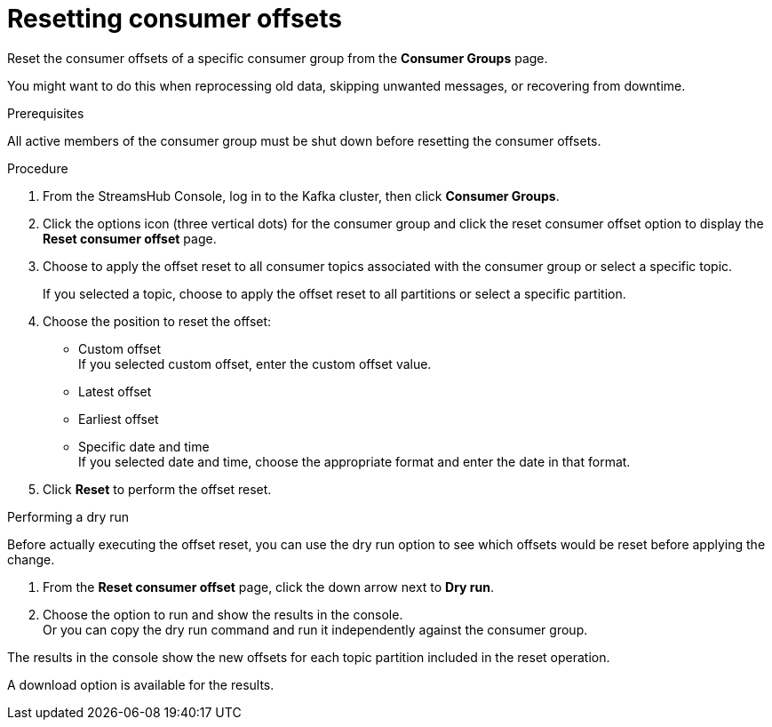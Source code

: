 [id='proc-restting-consumer-offsets-{context}']
= Resetting consumer offsets

[role="_abstract"]
Reset the consumer offsets of a specific consumer group from the *Consumer Groups* page.

You might want to do this when reprocessing old data, skipping unwanted messages, or recovering from downtime.

.Prerequisites

All active members of the consumer group must be shut down before resetting the consumer offsets.

.Procedure

. From the StreamsHub Console, log in to the Kafka cluster, then click *Consumer Groups*. 
. Click the options icon (three vertical dots) for the consumer group and click the reset consumer offset option to display the *Reset consumer offset* page.
. Choose to apply the offset reset to all consumer topics associated with the consumer group or select a specific topic.
+
If you selected a topic, choose to apply the offset reset to all partitions or select a specific partition.
. Choose the position to reset the offset:
+
* Custom offset +
If you selected custom offset, enter the custom offset value.
* Latest offset
* Earliest offset
* Specific date and time +
If you selected date and time, choose the appropriate format and enter the date in that format. 
. Click *Reset* to perform the offset reset.

.Performing a dry run

Before actually executing the offset reset, you can use the dry run option to see which offsets would be reset before applying the change.

. From the *Reset consumer offset* page, click the down arrow next to *Dry run*.
. Choose the option to run and show the results in the console. +
Or you can copy the dry run command and run it independently against the consumer group.

The results in the console show the new offsets for each topic partition included in the reset operation.

A download option is available for the results.

